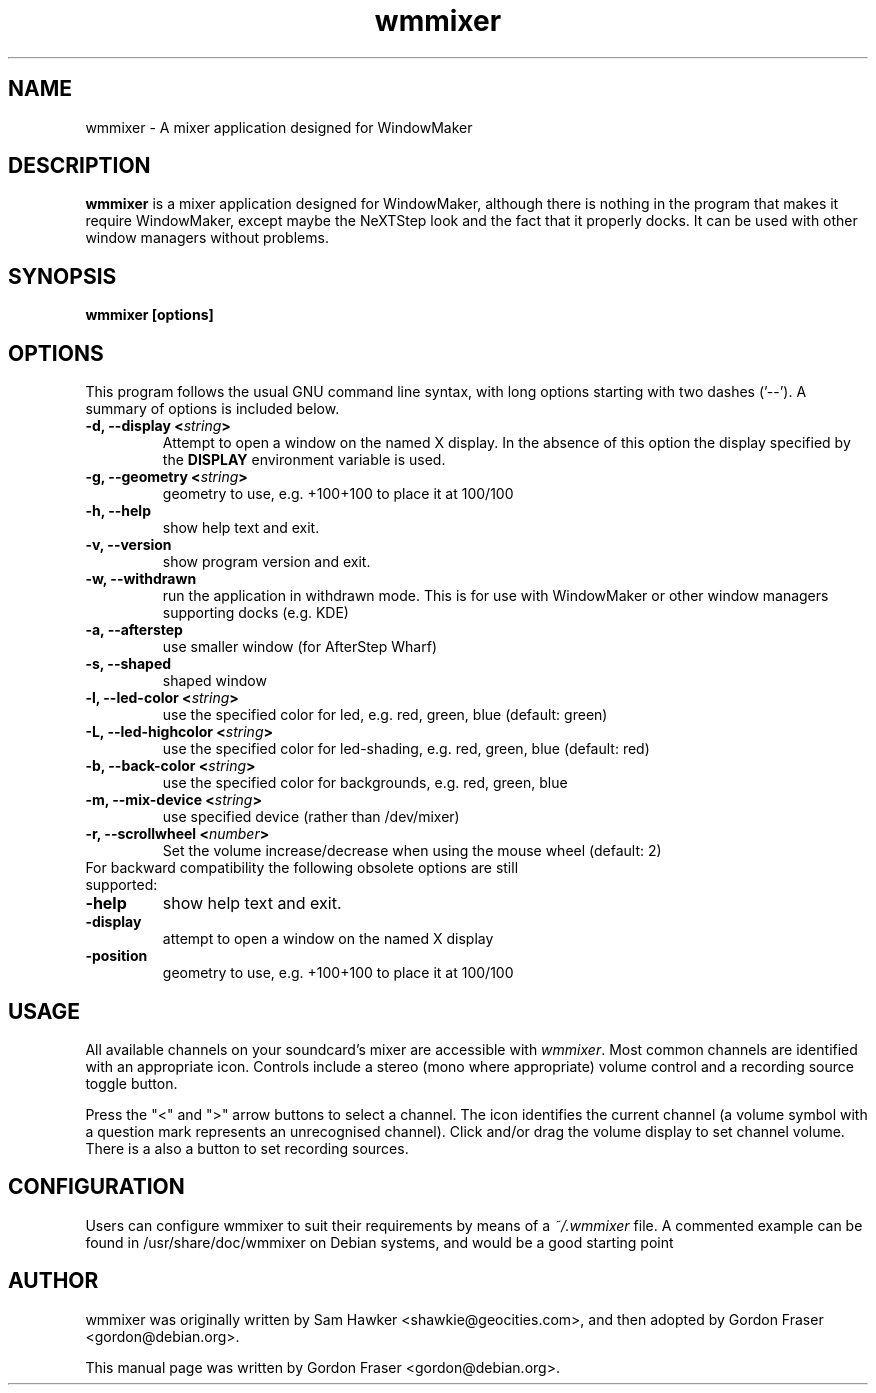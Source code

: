 .TH wmmixer 1 "April 02, 2002" Debian "Windowmaker Mixer Application" 

.SH NAME
wmmixer \- A mixer application designed for WindowMaker 
.SH DESCRIPTION
\fBwmmixer\fP is a mixer application designed for WindowMaker, although
there is nothing in the program that makes it require WindowMaker, except
maybe the NeXTStep look and the fact that it
properly docks. It can be used with other window managers without problems.
.SH SYNOPSIS
.B wmmixer [options]
.SH OPTIONS
This program follows the usual GNU command line syntax, with long options
starting with two dashes ('\-\-'). A summary of options is included below. 
.TP
.B \-d,  \-\-display <\fIstring\fP>
Attempt to open a window on the named X display. In the absence of  this
option
the  display  specified  by the
.B DISPLAY
environment variable is used.
.TP
.B \-g, \-\-geometry <\fIstring\fP>
geometry to use, e.g. +100+100 to place it at 100/100
.TP
.B \-h, \-\-help
show help text and exit.
.TP
.B \-v, \-\-version
show program version and exit.
.TP
.B \-w, \-\-withdrawn
run the application in withdrawn mode. This is for use with WindowMaker or
other window managers supporting docks (e.g. KDE)
.TP
.B \-a, \-\-afterstep
use smaller window (for AfterStep Wharf)
.TP
.B \-s, \-\-shaped
shaped window
.TP
.B \-l, \-\-led\-color <\fIstring\fP>
use the specified color for led, e.g. red, green, blue (default: green)
.TP
.B \-L, \-\-led\-highcolor <\fIstring\fP>
use the specified color for led-shading, e.g. red, green, blue (default: red)
.TP
.B \-b, \-\-back\-color <\fIstring\fP>
use the specified color for backgrounds, e.g. red, green, blue
.TP
.B \-m, \-\-mix\-device <\fIstring\fP>
use specified device (rather than /dev/mixer)
.TP
.B \-r, \-\-scrollwheel <\fInumber\fP>
Set the volume increase/decrease when using the mouse wheel (default: 2)
.TP
For backward compatibility the following obsolete options are still supported:

.TP
.B \-help
show help text and exit.
.TP
.B \-display
attempt to open a window on the named X display
.TP
.B \-position
geometry to use, e.g. +100+100 to place it at 100/100

.SH USAGE
All available channels on your soundcard's mixer are accessible with
\fIwmmixer\fP. Most common channels are identified with an appropriate icon.
Controls include a stereo (mono where appropriate) volume control and a
recording source toggle button.

Press the "<" and ">" arrow buttons to select a channel.
The icon identifies the current channel (a volume symbol with a question
mark represents an unrecognised channel).
Click and/or drag the volume display to set channel volume.
There is a also a button to set recording sources.


.SH CONFIGURATION
Users can configure wmmixer to suit their requirements by means of a
\fI~/.wmmixer\fP file. A commented example can be found in /usr/share/doc/wmmixer on Debian systems, and would be a good starting point


.SH AUTHOR
wmmixer was originally written by Sam Hawker <shawkie@geocities.com>,
and then adopted by Gordon Fraser <gordon@debian.org>.

This manual page was written by Gordon Fraser <gordon@debian.org>.


